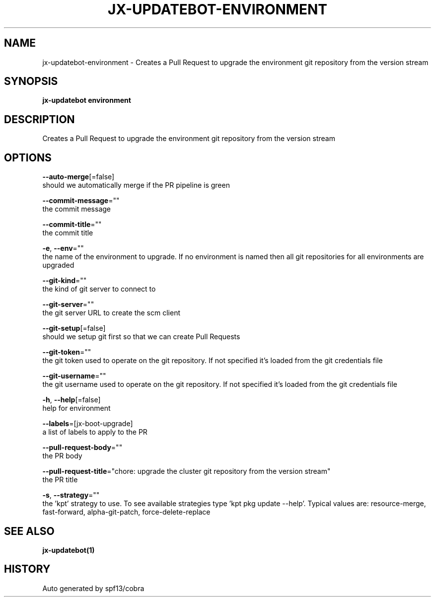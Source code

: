 .TH "JX-UPDATEBOT\-ENVIRONMENT" "1" "" "Auto generated by spf13/cobra" "" 
.nh
.ad l


.SH NAME
.PP
jx\-updatebot\-environment \- Creates a Pull Request to upgrade the environment git repository from the version stream


.SH SYNOPSIS
.PP
\fBjx\-updatebot environment\fP


.SH DESCRIPTION
.PP
Creates a Pull Request to upgrade the environment git repository from the version stream


.SH OPTIONS
.PP
\fB\-\-auto\-merge\fP[=false]
    should we automatically merge if the PR pipeline is green

.PP
\fB\-\-commit\-message\fP=""
    the commit message

.PP
\fB\-\-commit\-title\fP=""
    the commit title

.PP
\fB\-e\fP, \fB\-\-env\fP=""
    the name of the environment to upgrade. If no environment is named then all git repositories for all environments are upgraded

.PP
\fB\-\-git\-kind\fP=""
    the kind of git server to connect to

.PP
\fB\-\-git\-server\fP=""
    the git server URL to create the scm client

.PP
\fB\-\-git\-setup\fP[=false]
    should we setup git first so that we can create Pull Requests

.PP
\fB\-\-git\-token\fP=""
    the git token used to operate on the git repository. If not specified it's loaded from the git credentials file

.PP
\fB\-\-git\-username\fP=""
    the git username used to operate on the git repository. If not specified it's loaded from the git credentials file

.PP
\fB\-h\fP, \fB\-\-help\fP[=false]
    help for environment

.PP
\fB\-\-labels\fP=[jx\-boot\-upgrade]
    a list of labels to apply to the PR

.PP
\fB\-\-pull\-request\-body\fP=""
    the PR body

.PP
\fB\-\-pull\-request\-title\fP="chore: upgrade the cluster git repository from the version stream"
    the PR title

.PP
\fB\-s\fP, \fB\-\-strategy\fP=""
    the 'kpt' strategy to use. To see available strategies type 'kpt pkg update \-\-help'. Typical values are: resource\-merge, fast\-forward, alpha\-git\-patch, force\-delete\-replace


.SH SEE ALSO
.PP
\fBjx\-updatebot(1)\fP


.SH HISTORY
.PP
Auto generated by spf13/cobra
